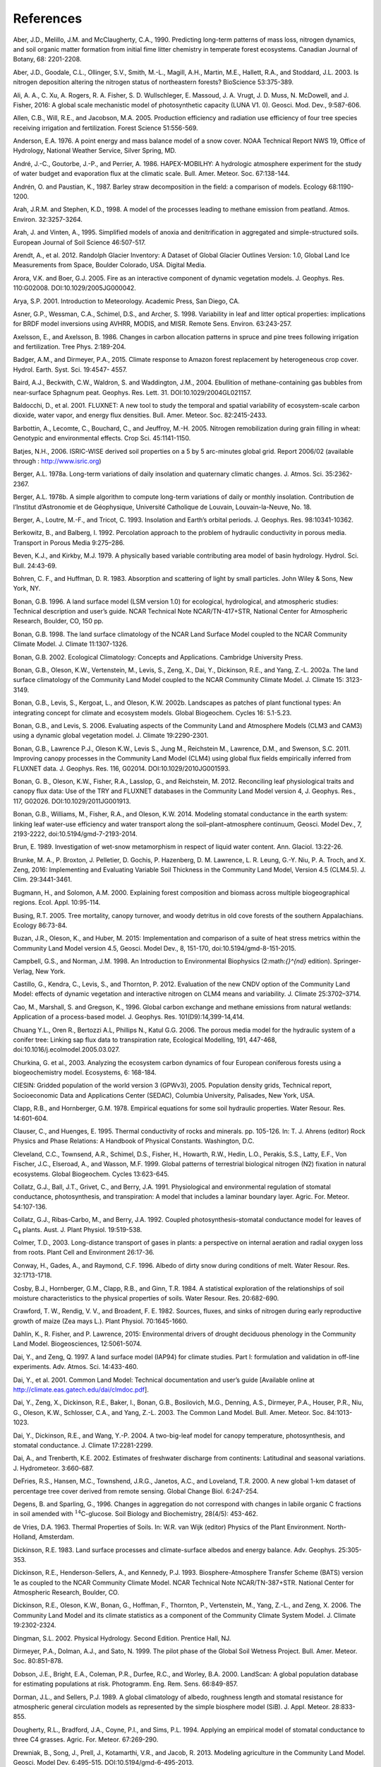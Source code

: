 .. _rst_References:

References
==============

.. _Aberetal1990:

Aber, J.D., Melillo, J.M. and McClaugherty, C.A., 1990. Predicting
long-term patterns of mass loss, nitrogen dynamics, and soil organic
matter formation from initial fime litter chemistry in temperate forest
ecosystems. Canadian Journal of Botany, 68: 2201-2208.

.. _Aberetal2003:

Aber, J.D., Goodale, C.L., Ollinger, S.V., Smith, M.-L., Magill, A.H.,
Martin, M.E., Hallett, R.A., and Stoddard, J.L. 2003. Is nitrogen
deposition altering the nitrogen status of northeastern forests?
BioScience 53:375-389.

.. _Alietal2016:

Ali, A. A., C. Xu, A. Rogers, R. A. Fisher, S. D. Wullschleger, E. Massoud, J. A. Vrugt, J. D. Muss, N. McDowell, and J. Fisher, 2016: A global scale mechanistic model of photosynthetic capacity (LUNA V1. 0). Geosci. Mod. Dev., 9:587-606.

.. _Allenetal2005:

Allen, C.B., Will, R.E., and Jacobson, M.A. 2005. Production efficiency
and radiation use efficiency of four tree species receiving irrigation
and fertilization. Forest Science 51:556-569.

.. _Anderson1976:

Anderson, E.A. 1976. A point energy and mass balance model of a snow
cover. NOAA Technical Report NWS 19, Office of Hydrology, National
Weather Service, Silver Spring, MD.

.. _Andréetal1986:

André, J.-C., Goutorbe, J.-P., and Perrier, A. 1986. HAPEX-MOBILHY: A
hydrologic atmosphere experiment for the study of water budget and
evaporation flux at the climatic scale. Bull. Amer. Meteor. Soc.
67:138-144.

.. _AndrénPaustian1987:

Andrén, O. and Paustian, K., 1987. Barley straw decomposition in the
field: a comparison of models. Ecology 68:1190-1200.

.. _ArahStephen1998:

Arah, J.R.M. and Stephen, K.D., 1998. A model of the processes leading
to methane emission from peatland. Atmos. Environ. 32:3257-3264.

.. _ArahVinten1995:

Arah, J. and Vinten, A., 1995. Simplified models of anoxia and
denitrification in aggregated and simple-structured soils. European
Journal of Soil Science 46:507-517.

.. _Arendtetal2012:

Arendt, A., et al. 2012. Randolph Glacier Inventory: A Dataset of Global
Glacier Outlines Version: 1.0, Global Land Ice Measurements from Space,
Boulder Colorado, USA. Digital Media.

.. _AroraBoer2005:

Arora, V.K. and Boer, G.J. 2005. Fire as an interactive component of
dynamic vegetation models. J. Geophys. Res. 110:G02008.
DOI:10.1029/2005JG000042.

.. _Arya2001:

Arya, S.P. 2001. Introduction to Meteorology. Academic Press, San Diego,
CA.

.. _Asneretal1998:

Asner, G.P., Wessman, C.A., Schimel, D.S., and Archer, S. 1998.
Variability in leaf and litter optical properties: implications for BRDF
model inversions using AVHRR, MODIS, and MISR. Remote Sens. Environ.
63:243-257.

.. _AxelssonAxelsson1986:

Axelsson, E., and Axelsson, B. 1986. Changes in carbon allocation
patterns in spruce and pine trees following irrigation and
fertilization. Tree Phys. 2:189-204.

.. _BadgerandDirmeyer2015:

Badger, A.M., and Dirmeyer, P.A., 2015. Climate response to Amazon forest
replacement by heterogeneous crop cover. Hydrol. Earth. Syst. Sci. 19:4547-
4557. 

.. _Bairdetal2004:

Baird, A.J., Beckwith, C.W., Waldron, S. and Waddington, J.M., 2004.
Ebullition of methane-containing gas bubbles from near-surface Sphagnum
peat. Geophys. Res. Lett. 31. DOI:10.1029/2004GL021157.

.. _Baldocchietal2001:

Baldocchi, D., et al. 2001. FLUXNET: A new tool to study the temporal
and spatial variability of ecosystem-scale carbon dioxide, water vapor,
and energy flux densities. Bull. Amer. Meteor. Soc. 82:2415-2433.

.. _Barbottinetal2005:

Barbottin, A., Lecomte, C., Bouchard, C., and Jeuffroy, M.-H. 2005.
Nitrogen remobilization during grain filling in wheat: Genotypic and
environmental effects. Crop Sci. 45:1141-1150.

.. _Batjes2006:

Batjes, N.H., 2006. ISRIC-WISE derived soil properties on a 5 by 5
arc-minutes global grid. Report 2006/02 (available through :
http://www.isric.org)

.. _Berger1978a:

Berger, A.L. 1978a. Long-term variations of daily insolation and
quaternary climatic changes. J. Atmos. Sci. 35:2362-2367.

.. _Berger1978b:

Berger, A.L. 1978b. A simple algorithm to compute long-term variations
of daily or monthly insolation. Contribution de l’Institut d’Astronomie
et de Géophysique, Université Catholique de Louvain, Louvain-la-Neuve,
No. 18.

.. _Bergeretal1993:

Berger, A., Loutre, M.-F., and Tricot, C. 1993. Insolation and Earth’s
orbital periods. J. Geophys. Res. 98:10341-10362.

.. _BerkowitzBalberg1992:

Berkowitz, B., and Balberg, I. 1992. Percolation approach to the problem
of hydraulic conductivity in porous media. Transport in Porous Media
9:275–286.

.. _BevenKirkby1979:

Beven, K.J., and Kirkby, M.J. 1979. A physically based variable
contributing area model of basin hydrology. Hydrol. Sci. Bull. 24:43-69.

.. _BohrenHuffman1983:

Bohren, C. F., and Huffman, D. R. 1983. Absorption and scattering of
light by small particles. John Wiley & Sons, New York, NY.

.. _Bonan1996:

Bonan, G.B. 1996. A land surface model (LSM version 1.0) for ecological,
hydrological, and atmospheric studies: Technical description and user’s
guide. NCAR Technical Note NCAR/TN-417+STR, National Center for
Atmospheric Research, Boulder, CO, 150 pp.

.. _Bonan1998:

Bonan, G.B. 1998. The land surface climatology of the NCAR Land Surface
Model coupled to the NCAR Community Climate Model. J. Climate
11:1307-1326.

.. _Bonan2002:

Bonan, G.B. 2002. Ecological Climatology: Concepts and Applications.
Cambridge University Press.

.. _Bonanetal2002a:

Bonan, G.B., Oleson, K.W., Vertenstein, M., Levis, S., Zeng, X., Dai,
Y., Dickinson, R.E., and Yang, Z.-L. 2002a. The land surface climatology
of the Community Land Model coupled to the NCAR Community Climate Model.
J. Climate 15: 3123-3149.

.. _Bonanetal2002b:

Bonan, G.B., Levis, S., Kergoat, L., and Oleson, K.W. 2002b. Landscapes
as patches of plant functional types: An integrating concept for climate
and ecosystem models. Global Biogeochem. Cycles 16: 5.1-5.23.

.. _BonanLevis2006:

Bonan, G.B., and Levis, S. 2006. Evaluating aspects of the Community
Land and Atmosphere Models (CLM3 and CAM3) using a dynamic global
vegetation model. J. Climate 19:2290-2301.

.. _Bonanetal2011:

Bonan, G.B., Lawrence P.J., Oleson K.W., Levis S., Jung M., Reichstein
M., Lawrence, D.M., and Swenson, S.C. 2011. Improving canopy processes
in the Community Land Model (CLM4) using global flux fields empirically
inferred from FLUXNET data. J. Geophys. Res. 116, G02014.
DOI:10.1029/2010JG001593.

.. _Bonanetal2012:

Bonan, G. B., Oleson, K.W., Fisher, R.A., Lasslop, G., and Reichstein,
M. 2012. Reconciling leaf physiological traits and canopy flux data: Use
of the TRY and FLUXNET databases in the Community Land Model version 4,
J. Geophys. Res., 117, G02026. DOI:10.1029/2011JG001913.

.. _Bonanetal2014:

Bonan, G.B., Williams, M., Fisher, R.A., and Oleson, K.W. 2014. Modeling 
stomatal conductance in the earth system: linking leaf water-use 
efficiency and water transport along the soil–plant–atmosphere continuum, 
Geosci. Model Dev., 7, 2193-2222, doi:10.5194/gmd-7-2193-2014.

.. _Brun1989:

Brun, E. 1989. Investigation of wet-snow metamorphism in respect of
liquid water content. Ann. Glaciol. 13:22-26.

.. _Brunkeetal2016:

Brunke, M. A., P. Broxton, J. Pelletier, D. Gochis, P. Hazenberg, D. M. Lawrence, L. R. Leung, G.-Y. Niu, P. A. Troch, and X. Zeng, 2016: Implementing and Evaluating Variable Soil Thickness in the Community Land Model, Version 4.5 (CLM4.5). J. Clim. 29:3441-3461.

.. _BugmannSolomon2000:

Bugmann, H., and Solomon, A.M. 2000. Explaining forest composition and
biomass across multiple biogeographical regions. Ecol. Appl. 10:95-114.

.. _Busing2005:

Busing, R.T. 2005. Tree mortality, canopy turnover, and woody detritus
in old cove forests of the southern Appalachians. Ecology 86:73-84.

.. _Buzanetal2015:

Buzan, J.R., Oleson, K., and Huber, M. 2015: Implementation and 
comparison of a suite of heat stress metrics within the Community Land 
Model version 4.5, Geosci. Model Dev., 8, 151-170, doi:10.5194/gmd-8-151-2015.

.. _CampbellNorman1998:

Campbell, G.S., and Norman, J.M. 1998. An Introduction to Environmental
Biophysics (2:math:`{}^{nd}` edition). Springer-Verlag, New York.

.. _Castilloetal2012:

Castillo, G., Kendra, C., Levis, S., and Thornton, P. 2012. Evaluation
of the new CNDV option of the Community Land Model: effects of dynamic
vegetation and interactive nitrogen on CLM4 means and variability. J.
Climate 25:3702–3714.

.. _Caoetal1996:

Cao, M., Marshall, S. and Gregson, K., 1996. Global carbon exchange and
methane emissions from natural wetlands: Application of a process-based
model. J. Geophys. Res. 101(D9):14,399-14,414.

.. _Chuangetal2006:

Chuang Y.L., Oren R., Bertozzi A.L, Phillips N., Katul G.G. 2006. The 
porous media model for the hydraulic system of a conifer tree: Linking 
sap flux data to transpiration rate, Ecological Modelling, 191, 447-468, 
doi:10.1016/j.ecolmodel.2005.03.027.

.. _Churkinaetal2003:

Churkina, G. et al., 2003. Analyzing the ecosystem carbon dynamics of
four European coniferous forests using a biogeochemistry model.
Ecosystems, 6: 168-184.

.. _CIESIN2005:

CIESIN: Gridded population of the world version 3 (GPWv3), 2005.
Population density grids, Technical report, Socioeconomic Data and
Applications Center (SEDAC), Columbia University, Palisades, New York,
USA.

.. _ClappHornberger1978:

Clapp, R.B., and Hornberger, G.M. 1978. Empirical equations for some
soil hydraulic properties. Water Resour. Res. 14:601-604.

.. _ClauserHuenges1995:

Clauser, C., and Huenges, E. 1995. Thermal conductivity of rocks and
minerals. pp. 105-126. In: T. J. Ahrens (editor) Rock Physics and Phase
Relations: A Handbook of Physical Constants. Washington, D.C.

.. _Clevelandetal1999:

Cleveland, C.C., Townsend, A.R., Schimel, D.S., Fisher, H., Howarth,
R.W., Hedin, L.O., Perakis, S.S., Latty, E.F., Von Fischer, J.C.,
Elseroad, A., and Wasson, M.F. 1999. Global patterns of terrestrial
biological nitrogen (N2) fixation in natural ecosystems. Global
Biogeochem. Cycles 13:623-645.

.. _Collatzetal1991:

Collatz, G.J., Ball, J.T., Grivet, C., and Berry, J.A. 1991.
Physiological and environmental regulation of stomatal conductance,
photosynthesis, and transpiration: A model that includes a laminar
boundary layer. Agric. For. Meteor. 54:107-136.

.. _Collatzetal1992:

Collatz, G.J., Ribas-Carbo, M., and Berry, J.A. 1992. Coupled
photosynthesis-stomatal conductance model for leaves of
C\ :math:`{}_{4}` plants. Aust. J. Plant Physiol. 19:519-538.

.. _Colmer2003:

Colmer, T.D., 2003. Long-distance transport of gases in plants: a
perspective on internal aeration and radial oxygen loss from roots.
Plant Cell and Environment 26:17-36.

.. _Conwayetal1996:

Conway, H., Gades, A., and Raymond, C.F. 1996. Albedo of dirty snow
during conditions of melt. Water Resour. Res. 32:1713-1718.

.. _Cosbyetal1984:

Cosby, B.J., Hornberger, G.M., Clapp, R.B., and Ginn, T.R. 1984. A
statistical exploration of the relationships of soil moisture
characteristics to the physical properties of soils. Water Resour. Res.
20:682-690.

.. _Crawfordetal1982:

Crawford, T. W., Rendig, V. V., and Broadent, F. E. 1982. Sources,
fluxes, and sinks of nitrogen during early reproductive growth of maize
(Zea mays L.). Plant Physiol. 70:1645-1660.

.. _Dahlinetal2015:

Dahlin, K., R. Fisher, and P. Lawrence, 2015: Environmental drivers of drought deciduous phenology in the Community Land Model. Biogeosciences, 12:5061-5074.

.. _DaiZeng1997:

Dai, Y., and Zeng, Q. 1997. A land surface model (IAP94) for climate
studies. Part I: formulation and validation in off-line experiments.
Adv. Atmos. Sci. 14:433-460.

.. _Daietal2001:

Dai, Y., et al. 2001. Common Land Model: Technical documentation and
user’s guide [Available online at
http://climate.eas.gatech.edu/dai/clmdoc.pdf].

.. _Daietal2003:

Dai, Y., Zeng, X., Dickinson, R.E., Baker, I., Bonan, G.B., Bosilovich,
M.G., Denning, A.S., Dirmeyer, P.A., Houser, P.R., Niu, G., Oleson,
K.W., Schlosser, C.A., and Yang, Z.-L. 2003. The Common Land Model.
Bull. Amer. Meteor. Soc. 84:1013-1023.

.. _Daietal2004:

Dai, Y., Dickinson, R.E., and Wang, Y.-P. 2004. A two-big-leaf model for
canopy temperature, photosynthesis, and stomatal conductance. J. Climate
17:2281-2299.

.. _DaiTrenberth2002:

Dai, A., and Trenberth, K.E. 2002. Estimates of freshwater discharge
from continents: Latitudinal and seasonal variations. J. Hydrometeor.
3:660-687.

.. _DeFriesetal2000:

DeFries, R.S., Hansen, M.C., Townshend, J.R.G., Janetos, A.C., and
Loveland, T.R. 2000. A new global 1-km dataset of percentage tree cover
derived from remote sensing. Global Change Biol. 6:247-254.

.. _DegensSparling1996:

Degens, B. and Sparling, G., 1996. Changes in aggregation do not
correspond with changes in labile organic C fractions in soil amended
with :math:`{}^{14}`\ C-glucose. Soil Biology and Biochemistry, 28(4/5):
453-462.

.. _deVries1963:

de Vries, D.A. 1963. Thermal Properties of Soils. In: W.R. van Wijk
(editor) Physics of the Plant Environment. North-Holland, Amsterdam.

.. _Dickinson1983:

Dickinson, R.E. 1983. Land surface processes and climate-surface albedos
and energy balance. Adv. Geophys. 25:305-353.

.. _Dickinsonetal1993:

Dickinson, R.E., Henderson-Sellers, A., and Kennedy, P.J. 1993.
Biosphere-Atmosphere Transfer Scheme (BATS) version 1e as coupled to the
NCAR Community Climate Model. NCAR Technical Note NCAR/TN-387+STR.
National Center for Atmospheric Research, Boulder, CO.

.. _Dickinsonetal2006:

Dickinson, R.E., Oleson, K.W., Bonan, G., Hoffman, F., Thornton, P.,
Vertenstein, M., Yang, Z.-L., and Zeng, X. 2006. The Community Land
Model and its climate statistics as a component of the Community Climate
System Model. J. Climate 19:2302-2324.

.. _Dingman2002:

Dingman, S.L. 2002. Physical Hydrology. Second Edition. Prentice Hall,
NJ.

.. _Dirmeyeretal1999:

Dirmeyer, P.A., Dolman, A.J., and Sato, N. 1999. The pilot phase of the
Global Soil Wetness Project. Bull. Amer. Meteor. Soc. 80:851-878.

.. _Dobsonetal2000:

Dobson, J.E., Bright, E.A., Coleman, P.R., Durfee, R.C., and Worley,
B.A. 2000. LandScan: A global population database for estimating
populations at risk. Photogramm. Eng. Rem. Sens. 66:849-857.

.. _DormanSellers1989:

Dorman, J.L., and Sellers, P.J. 1989. A global climatology of albedo,
roughness length and stomatal resistance for atmospheric general
circulation models as represented by the simple biosphere model (SiB).
J. Appl. Meteor. 28:833-855.

.. _Doughertyetal1994:

Dougherty, R.L., Bradford, J.A., Coyne, P.I., and Sims, P.L. 1994.
Applying an empirical model of stomatal conductance to three C4 grasses.
Agric. For. Meteor. 67:269-290.

.. _Drewniaketal2013:

Drewniak, B., Song, J., Prell, J., Kotamarthi, V.R., and Jacob, R. 2013.
Modeling agriculture in the Community Land Model. Geosci. Model Dev.
6:495-515. DOI:10.5194/gmd-6-495-2013.

.. _Dunfieldetal1993:

Dunfield, P., Knowles, R., Dumont, R. and Moore, T.R., 1993. Methane
Production and Consumption in Temperate and Sub-Arctic Peat Soils -
Response to Temperature and Ph. Soil Biology & Biochemistry 25:321-326.

.. _EntekhabiEagleson1989:

Entekhabi, D., and Eagleson, P.S. 1989. Land surface hydrology
parameterization for atmospheric general circulation models including
subgrid scale spatial variability. J. Climate 2:816-831.

.. _FangStefan1996:

Fang, X. and Stefan, H.G., 1996. Long-term lake water temperature and
ice cover simulations/measurements. Cold Regions Science and Technology
24:289-304.

.. _Farouki1981:

Farouki, O.T. 1981. The thermal properties of soils in cold regions.
Cold Regions Sci. and Tech. 5:67-75.

.. _Farquharetal1980:

Farquhar, G.D., von Caemmerer, S., and Berry, J.A. 1980. A biochemical
model of photosynthetic CO\ :sub:`2` assimilation in leaves of
C\ :math:`{}_{3}` species. Planta 149:78-90.

.. _FarquharvonCaemmerer1982:

Farquhar, G.D., and von Caemmerer, S. 1982. Modeling of photosynthetic
response to environmental conditions. pp. 549-587. In: O.L. Lange, P.S.
Nobel, C.B. Osmond, and H. Zeigler (editors) Encyclopedia of Plant
Physiology. Vol. 12B. Physiological Plant Ecology. II. Water Relations
and Carbon Assimilation. Springer-Verlag, New York.

.. _Ferrari1999:

Ferrari, J.B., 1999. Fine-scale patterns of leaf litterfall and nitrogen
cycling in an old-growth forest. Canadian Journal of Forest Research,
29: 291-302.

.. _FirestoneDavidson1989:

Firestone, M.K. and Davidson, E.A. 1989. Exchange of Trace Gases between
Terrestrial Ecosystems and the Atmosphere. In: M.O. Andreae and D.S.
Schimel (Editors). John Wiley and Sons, pp. 7-21.

.. _Fisheretal2015:

Fisher, R. A., S. Muszala, M. Verteinstein, P. Lawrence, C. Xu, N. G. McDowell, R. G. Knox, C. Koven, J. Holm, B. M. Rogers, A. Spessa, D. Lawrence, and G. Bonan, 2015: Taking off the training wheels: the properties of a dynamic vegetation model without climate envelopes, CLM4.5(ED). Geosci. Model Dev., 8: 3593-3619, doi:10.5194/gmd-8-3593-2015.

.. _FlannerZender2005:

Flanner, M.G., and Zender. C.S. 2005. Snowpack radiative heating:
Influence on Tibetan Plateau climate. Geophys. Res. Lett. 32:L06501.
DOI:10.1029/2004GL022076.

.. _FlannerZender2006:

Flanner, M.G., and Zender, C.S. 2006. Linking snowpack microphysics and
albedo evolution. J. Geophys. Res. 111:D12208. DOI:10.1029/2005JD006834.

.. _Flanneretal2007:

Flanner, M.G., Zender, C.S., Randerson, J.T., and Rasch, P.J. 2007.
Present day climate forcing and response from black carbon in snow. J.
Geophys. Res. 112:D11202. DOI:10.1029/2006JD008003.

.. _Flatauetal1992:

Flatau, P.J., Walko, R.L., and Cotton, W.R. 1992. Polynomial fits to
saturation vapor pressure. J. Appl. Meteor. 31:1507-1513.

.. _Friedl,etal2002:

Friedl, M.A., McIver, D.K., Hodges, J.C.F., Zhang, X.Y., Muchoney, D.,
Strahler, A.H., Woodcock, C.E., Gopal, S., Schneider, A., Cooper, A.,
Baccini, A., Gao, F., and Schaaf, C. 2002. Global land cover mapping
from MODIS: algorithms and early results. Remote Sens. Environ.
83:287-302.

.. _Frolkingetal2001:

Frolking, S., et al. 2001. Modeling Northern Peatland Decomposition and
Peat Accumulation. Ecosystems. 4:479-498.

.. _Gallaisetal2006:

Gallais, A., Coque, M. Quillere, I., Prioul, J., and Hirel, B. 2006.
Modeling postsilking nitrogen fluxes in maize (Zea mays) using
15N-labeling field experiments. New Phytologist 172:696-707.

.. _Gallaisetal2007:

Gallais, A., Coque, M., Gouis, J. L., Prioul, J. L., Hirel, B., and
Quillere, I. 2007. Estimating the proportion of nitrogen remobilization
and of postsilking nitrogen uptake allocated to maize kernels by
Nitrogen-15 labeling. Crop Sci. 47:685-693.

.. _Gallowayetal2004:

Galloway, J.N., et al. 2004. Nitrogen cycles: past, present, and future.
Biogeochem. 70:153-226.

.. _Garciaetal1988:

Garcia, R.L., Kanemasu, E.T., Blad, B.L., Bauer, A., Hatfield, J.L.,
Major, D.A., Reginato, R.J., and Hubbard, K.G. 1988. Interception and
use efficiency of light in winter wheat under different nitrogen
regimes. Agric. For. Meteor. 44:175-186.

.. _Gardner1960:

Gardner, W. R. 1960. Dynamic aspects of water availability to plants, 
Soil Sci., 89, 63–73.

.. _Gashetal1996:

Gash, J.H.C., Nobre, C.A., Roberts, J.M., and Victoria, R.L. 1996. An
overview of ABRACOS. pp. 1-14. In: J.H.C. Gash, C.A. Nobre, J.M.
Roberts, and R.L. Victoria (editors) Amazonian Deforestation and
Climate. John Wiley and Sons, Chichester, England.

.. _Getiranaetal2012:

Getirana, A. C. V., A. Boone, D. Yamazaki, B. Decharme, F. Papa, and
N. Mognard. 2012. The hydrological modeling and analysis platform
(HyMAP): Evaluation in the Amazon basin, J. Hydrometeorol., 13, 1641-1665.

.. _Ghimireetal2016:

Ghimire, B., W. J. Riley, C. D. Koven, M. Mu, and J. T. Randerson, 2016: Representing leaf and root physiological traits in CLM improves global carbon and nitrogen cycling predictions. J. Adv. Mod. Earth Sys. 8: 598-613.

.. _Gholzetal1985:

Gholz, H.L., Perry, C.S., Cropper, W.P., Jr. and Hendry, L.C., 1985.
Litterfall, decomposition, and nitrogen and phosphorous dynamics in a
chronosequence of slash pine (*Pinus elliottii*) plantations. Forest
Science, 31: 463-478.

.. _Giglioetal2006:

Giglio, L., Csiszar, I., and Justice, C.O. 2006. Global distribution and
seasonality of active fires as observed with the Terra and Aqua Moderate
Resolution Imaging Spectroradiometer (MODIS) sensors. J. Geophys. Res.
111:G02016. DOI:10.1029/2005JG000142.

.. _GlobalSoilDataTask2000:

Global Soil Data Task 2000. Global soil data products CD-ROM (IGBP-DIS).
International Geosphere-Biosphere Programme-Data and Information
Available Services [Available online at http://www.daac.ornl.gov].

.. _Gomesetal2003:

Gomes, E.P.C., Mantovani, W., and Kageyama, P.Y. 2003. Mortality and
recruitment of trees in a secondary montane rain forest in southeastern
Brazil. Brazilian Journal of Biology 63:47-60.

.. _Goszetal1973:

Gosz, J.R., Likens, G.E., and Bormann, F.H. 1973. Nutrient release from
decomposing leaf and branch litter in the Hubbard Brook Forest, New
Hampshire. Ecological Monographs 43:173-191.

.. _GotangcoCastilloetal2012:

Gotangco Castillo C., Levis S., and Thornton P. 2012. Evaluation of the
new CNDV option of the Community Land Model: Effects of dynamic
vegetation and interactive nitrogen on CLM4 means and variability. J.
Climate 25:3702-3714. DOI:10.1175/JCLID-11-00372.1.

.. _Grahametal1999:

Graham, S.T., Famiglietti, J.S., and Maidment, D.R. 1999. Five-minute,
1/2º, and 1º data sets of continental watersheds and river networks for
use in regional and global hydrologic and climate system modeling
studies. Water Resour. Res. 35:583-587.

.. _GrenfellWarren1999:

Grenfell, T.C., and Warren, S.G. 1999. Representation of a nonspherical
ice particle by a collection of independent spheres for scattering and
absorption of radiation. J. Geophys. Res. 104(D24):37697-37709.

.. _delGrossoetal2000:

del Grosso, S.J., et al. 2000. General model for N2O and N2 gas
emissions from soils due to dentrification. Global Biogeochem. Cycles
14:1045-1060.

.. _Guentheretal1995:

Guenther, A., Hewitt, C.N., Erickson, D., Fall, R., Geron, C., Graedel,
T., Harley, P., Klinger, L., Lerdau, M., McKay, W.A., Pierce, T.,
Scholes, B., Steinbrecher, R., Tallamraju, R., Taylor, J., and
Zimmerman, P. 1995. A global model of natural volatile organic compound
emissions. J. Geophys. Res. 100:8873-8892.

.. _Guentheretal2006:

Guenther, A., Karl, T., Harley, P., Wiedinmyer, C., Palmer. P.I., and
Geron, C. 2006. Estimates of global terrestrial isoprene emissions using
MEGAN (Model of Emissions of Gases and Aerosols from Nature). Atmos.
Chem. Phys. 6:3181–3210.

.. _Guentheretal2012:

Guenther, A. B., Jiang, X., Heald, C. L., Sakulyanontvittaya, T., Duhl,
T., Emmons, L. K., & Wang, X., 2012. The Model of Emissions of Gases and
Aerosols from Nature version 2.1 (MEGAN2.1): an extended and updated
framework for modeling biogenic emissions, Geosci. Model Dev., 5,
1471–1492. DOI:10.5194.

.. _Hacketal2006:

Hack, J.J., Caron, J.M., Yeager, S.G., Oleson, K.W., Holland, M.M.,
Truesdale, J.E., and Rasch, P.J. 2006. Simulation of the global
hydrological cycle in the CCSM Community Atmosphere Model version 3
(CAM3): mean features. J. Climate 19:2199-2221.

.. _Hansenetal2003:

Hansen, M., DeFries, R.S., Townshend, J.R.G., Carroll, M., Dimiceli, C.,
and Sohlberg, R.A. 2003. Global percent tree cover at a spatial
resolution of 500 meters: first results of the MODIS vegetation
continuous fields algorithm. Earth Interactions 7:1-15.

.. _Hastingsetal1999:

Hastings, D.A., Dunbar, P.K., Elphingstone, G.M., Bootz, M., Murakami,
H., Maruyama, H., Masaharu, H., Holland, P., Payne, J., Bryant, N.A.,
Logan, T.L., Muller, J.-P., Schreier, G., and MacDonald, J.S., eds.,
1999. The Global Land One-kilometer Base Elevation (GLOBE) Digital
Elevation Model, Version 1.0. National Oceanic and Atmospheric
Administration, National Geophysical Data Center, 325 Broadway, Boulder,
Colorado 80305-3328, U.S.A.

.. _Healdetal2008:

Heald, C.L., Henze, D.K., Horowitz, L.W., Feddema, J., Lamarque, J.-F.,
Guenther, A., Hess, P.G., Vitt, F., Seinfeld, J.H., Goldstein, A.H., and
Fung, I. 2008. Predicted change in global secondary organic aerosol
concentrations in response to future climate, emissions, and land use
change. J. Geophys. Res. 113:D05211. DOI:10.1029/2007JD009092.

.. _Healdetal2009:

Heald, C.L., Wilkinson, M.J., Monson, R.K., Alo, C.A., Wang, G.L., and
Guenther, A. 2009. Response of isoprene emission to ambient
CO\ :sub:`2` changes and implications for global budgets. Global
Change Biol. 15:1127-1140. DOI:10.1111/j.1365-2486.2008.01802.x

.. _Henderson-Sellers1985:

Henderson-Sellers, B. 1985. New formulation of eddy diffusion
thermocline models. Appl. Math. Modelling 9:441-446.

.. _Henderson-Sellers1986:

Henderson-Sellers, B. 1986. Calculating the surface energy balance for
lake and reservoir modeling: A review. Rev. Geophys. 24:625-649.

.. _Henderson-Sellersetal1993:

Henderson-Sellers, A., Yang, Z.-L., and Dickinson, R.E. 1993. The
project for intercomparison of land-surface parameterization schemes.
Bull. Amer. Meteor. Soc. 74: 1335-1349.

.. _HostetlerBartlein1990:

Hostetler, S.W., and Bartlein, P.J. 1990. Simulation of lake evaporation
with application to modeling lake level variations of Harney-Malheur
Lake, Oregon. Water Resour. Res. 26:2603-2612.

.. _Hostetleretal1993:

Hostetler, S.W., Bates, G.T., and Giorgi, F. 1993. Interactive coupling
of a lake thermal model with a regional climate model. J. Geophys. Res.
98:5045-5057.

.. _Hostetleretal1994:

Hostetler, S.W., Giorgi, F., Bates, G.T., and Bartlein, P.J. 1994.
Lake-atmosphere feedbacks associated with paleolakes Bonneville and
Lahontan. Science 263:665-668.

.. _Houetal2012:

Hou, Z., Huang, M., Leung, L.R., Lin, G., and Ricciuto, D.M. 2012.
Sensitivity of surface flux simulations to hydrologic parameters based
on an uncertainty quantification framework applied to the Community Land
Model. J. Geophys. Res. 117:D15108.

.. _HuangLiang2006:

Huang, M., and Liang, X. 2006. On the assessment of the impact of
reducing parameters and identification of parameter uncertainties for a
hydrologic model with applications to ungauged basins. J. Hydrol.
320:37-61.

.. _Hugeliusetal2012:

Hugelius, G., C. Tarnocai, G. Broll, J.G. Canadell, P. Kuhry, adn D.K.
Swanson, 2012. The Northern Circumpolar Soil Carbon Database: spatially
distributed datasets of soil coverage and soil carbon storage in the
northern permafrost regions. Earth Syst. Sci. Data Discuss., 5, 707-733
(available online at (http://dev1.geo.su.se/bbcc/dev/ncscd/).

.. _Huntetal1988:

Hunt, H.W., Ingham, E.R., Coleman, D.C., Elliott, E.T., and Reid, C.P.P.
1988. Nitrogen limitation of production and decomposition in prairie,
mountain meadow, and pine forest. Ecology 69:1009-1016.

.. _HuntRunning1992:

Hunt, E.R., Jr. and Running, S.W., 1992. Simulated dry matter yields for
aspen and spruce stands in the north american boreal forest. Canadian
Journal of Remote Sensing, 18: 126-133.

.. _Huntetal1996:

Hunt, E.R., Jr. et al., 1996. Global net carbon exchange and
intra-annual atmospheric CO\ :sub:`2` concentrations predicted by
an ecosystem process model and three-dimensional atmospheric transport
model. Global Biogeochemical Cycles, 10: 431-456.

.. _Hurttetal2006:

Hurtt, G.C., Frolking, S., Fearon, M.G., Moore, B., Shevliakova, E.,
Malyshev, S., Pacala, S.W., and Houghton, R.A. 2006. The underpinnings
of land-use history: three centuries of global gridded land-use
transitions, wood-harvest activity, and resulting secondary lands.
Global Change Biol. 12:1208-1229.

.. _Hurttetal2011:

Hurtt, G.C., et al. 2011. Harmonization of land-use scenarios for the
period 1500-2100: 600 years of global gridded annual land-use
transitions, wood harvest, and resulting secondary lands. Climatic
Change 109:117-161. DOI:10.1007/s10584-011-0153-2.

.. _Idso1981:

Idso, S.B. 1981. A set of equations for full spectrum and 8- to
14-\ :math:`\mu` \ m and 10.5- to 12.5-\ :math:`\mu` \ m thermal
radiation from cloudless skies. Water Resour. Res. 17:295-304.

.. _IiyamaHasegawa2005:

Iiyama, I. and Hasegawa, S., 2005. Gas diffusion coefficient of
undisturbed peat soils. Soil Science and Plant Nutrition 51:431-435.

.. _Jacksonetal1996:

Jacksonetal1996:
E., and Schulze, E. D. 1996. A global analysis of root distributions for
terrestrial biomes Oecologia 108:389–411. DOI:10.1007/BF00333714.

.. _Jacksonetal2010:

Jackson, T.L., Feddema, J.J., Oleson, K.W., Bonan, G.B., and Bauer, J.T.
2010. Parameterization of urban characteristics for global climate
modeling. Annals of the Association of American Geographers.
100:848-865.

.. _JenkinsonColeman2008:

Jenkinson, D. and Coleman, K. 2008. The turnover of organic carbon in
subsoils. Part 2. Modelling carbon turnover. European Journal of Soil
Science 59:400-413.

.. _Jordan1991:

Jordan, R. 1991. A One-dimensional Temperature Model for a Snow Cover:
Technical Documentation for SNTHERM.89. U.S. Army Cold Regions Research
and Engineering Laboratory, Special Report 91-16.

.. _KattgeKnorr2007:

Kattge, J., and Knorr, W. 2007. Temperature acclimation in a biochemical
model of photosynthesis: a reanalysis of data from 36 species. Plant
Cell Environ. 30:1176-1190. DOI:10.1111/j.1365-3040.2007.01690.x.

.. _Kattgeetal2009:

Kattge, J., Knorr, W., Raddatz, T., and Wirth C. 2009: Quantifying
photosynthetic capacity and its relationship to leaf nitrogen content
for global–scale terrestrial biosphere models. Global Change Biol.
15:976–991.

.. _Kavetskietal2002:

Kavetski, D., Binning, P. and Sloan, S.W., 2002. Noniterative time 
stepping schemes with  adaptive truncation error control for the 
solution of Richards equation. Water Resources  Research, 38(10).

.. _Kelleretal2004:

Keller, M., Palace, M., Asner, G.P., Pereira, R., Jr. and Silva, J.N.M.,
2004. Coarse woody debris in undisturbed and logged forests in the
eastern Brazilian Amazon. Global Change Biology, 10: 784-795.

.. _Kellneretal2006:

Kellner, E., Baird, A.J., Oosterwoud, M., Harrison, K. and Waddington,
J.M., 2006. Effect of temperature and atmospheric pressure on methane
(CH4) ebullition from near-surface peats. Geophys. Res. Lett. 33.
DOI:10.1029/2006GL027509.

.. _Kimballetal1997:

Kimball, J.S., Thornton, P.E., White, M.A. and Running, S.W. 1997.
Simulating forest productivity and surface-atmosphere exchange in the
BOREAS study region. Tree Physiology 17:589-599.

.. _Kohyamaetal2001:

Kohyama, T., Suzuki, E., Partomihardjo, T., and Yamada, T. 2001. Dynamic
steady state of patch-mosaic tree size structure of a mixed diptocarp
forest regulated by local crowding. Ecological Research 16:85-98.

.. _Kourzeneva2009:

Kourzeneva, E., 2009. Global dataset for the parameterization of lakes
in Numerical Weather Prediction and Climate modeling. ALADIN Newsletter,
No 37, July-December, 2009, F. Bouttier and C. Fischer, Eds.,
Meteo-France, Toulouse, France, 46-53.

.. _Kourzeneva2010: 

Kourzeneva, E., 2010: External data for lake parameterization in
Numerical Weather Prediction and climate modeling. Boreal Environment
Research, 15, 165-177.

.. _Kourzenevaetal2012:

Kourzeneva, E., Asensio, H., Martin, E. and Faroux, S., 2012. Global
gridded dataset of lake coverage and lake depth for use in numerical
weather prediction and climate modelling. Tellus A 64.

.. _Kovenetal2009:

Koven, C., et al. 2009. On the formation of high-latitude soil carbon
stocks: The effects of cryoturbation and insulation by organic matter in
a land surface model. Geophys. Res. Lett. 36: L21501.

.. _Kovenetal2011:

Koven, C.D., et al. 2011. Permafrost carbon-climate feedbacks accelerate
global warming. Proceedings of the National Academy of Sciences
108:14769-14774.

.. _Kovenetal2013:

Koven, C.D. et al. 2013. The effect of vertically-resolved soil
biogeochemistry and alternate soil C and N models on C dynamics of CLM4.
Biogeosciences Discussions 10:7201-7256.

.. _Kuchariketal2000:

Kucharik, C.J., Foley, J.A., Delire, C., Fisher, V.A., Coe, M.T.,
Lenters, J.D., Young-Molling, C., and Ramankutty, N. 2000. Testing the
performance of a dynamic global ecosystem model: water balance, carbon
balance, and vegetation structure. Global Biogeochem. Cycles 14:
795–825.

.. _KucharikBrye2003:

Kucharik, C.J., and Brye, K.R. 2003. Integrated BIosphere Simulator
(IBIS) yield and nitrate loss predictions for Wisconsin maize receiving
varied amounts of nitrogen fertilizer. Journal of Environmental Quality
32: 247–268.

.. _Laddetal2992:

Ladd, J.N., Jocteur-Monrozier, L. and Amato, M., 1992. Carbon turnover
and nitrogen transformations in an alfisol and vertisol amended with
[U-:math:`{}^{14}`\ C] glucose and [:math:`{}^{15}`\ N] ammonium
sulfate. Soil Biology and Biochemistry, 24: 359-371.

.. _Lamarqueetal2010:

Lamarque, J.-F., et al. 2010. Historical (1850-2000) gridded
anthropogenic and biomass burning emissions of reactive gases and
aerosols: methodology and application. Atmos. Chem. Phys. Discuss.
10:4963-5019. DOI:10.5194/acpd-10-4963-2010.

.. _Larcher1995:

Larcher, W. 1995. Physiological Plant Ecology, Springer-Verlag, Berlin
Heidelberg.

.. _LavigneRyan1997:

Lavigne, M.B., and Ryan, M.G. 1997. Growth and maintenance respiration
rates of aspen, black spruce, and jack pine stems at northern and
southern BOREAS sites. Tree Phys. 17:543-551.

.. _Lawetal2003:

Law, B.E., Sun, O.J., Campbell, J., Van Tuyl, S. and Thornton, P.E.
2003. Changes in carbon storage and fluxes in a chronosequence of
ponderosa pine. Global Change Biology, 9: 510-514.

.. _Lawrenceetal2007:

Lawrence, D.M., Thornton, P.E., Oleson, K.W., and Bonan, G.B. 2007. The
partitioning of evapotranspiration into transpiration, soil evaporation,
and canopy evaporation in a GCM: Impacts on land-atmosphere interaction.
J. Hydrometeor. 8:862-880.

.. _LawrenceSlater2008:

Lawrence, D.M., and Slater, A.G. 2008. Incorporating organic soil into a
global climate model. Clim. Dyn. 30. DOI:10.1007/s00382-007-0278-1.

.. _Lawrenceetal2008:

Lawrence, D.M., Slater, A.G., Romanovsky, V.E., and Nicolsky, D.J. 2008.
The sensitivity of a model projection of near-surface permafrost
degradation to soil column depth and inclusion of soil organic matter.
J. Geophys. Res. 113:F02011. DOI:10.1029/2007JF000883.

.. _Lawrenceetal2011:

Lawrence, D.M., K.W. Oleson, M.G. Flanner, P.E. Thornton, S.C. Swenson,
P.J. Lawrence, X. Zeng, Z.-L. Yang, S. Levis, K. Sakaguchi, G.B. Bonan,
and A.G. Slater, 2011. Parameterization improvements and functional and
structural advances in version 4 of the Community Land Model. J. Adv.
Model. Earth Sys. 3. DOI:10.1029/2011MS000045.

.. _Lawrenceetal2016:

Lawrence, D.M., Hurtt, G.C., Arneth, A., Brovkin, V., Calvin, K.V., 
Jones, A.D., Jones, C.D., Lawrence, P.J., de Noblet-Ducoudré, N., Pongratz,
J., Seneviratne, S.I., and Shevliakova, E. 2016. The Land Use Model 
Intercomparison Project (LUMIP) contribution to CMIP6: rationale
and experimental design. Geosci. Model Dev. 9:2973-2998.
DOI:10.5194/gmd-9-2973-2016. 

.. _LawrenceChase2007:

Lawrence, P.J., and Chase, T.N. 2007. Representing a MODIS consistent
land surface in the Community Land Model (CLM 3.0). J. Geophys. Res.
112:G01023. DOI:10.1029/2006JG000168.

.. _LawrenceChase2010:

Lawrence, P.J., and Chase, T.N. 2010. Investigating the climate impacts
of global land cover change in the Community Climate System Model. Int.
J. Climatol. 30:2066-2087. DOI:10.1002/joc.2061.

.. _Lawrenceetal2012:

Lawrence, P.J., et al. 2012. Simulating the biogeochemical and
biogeophysical impacts of transient land cover change and wood harvest
in the Community Climate System Model (CCSM4) from 1850 to 2100. J.
Climate 25:3071-3095. DOI:10.1175/JCLI-D-11-00256.1.

.. _LehnerDoll2004:

Lehner, B. and Döll, P., 2004. Development and validation of a global
database of lakes, reservoirs and wetlands, J. Hydrol., 296, 1–22.

.. _Lehneretal2008:

Lehner, B., Verdin, K. and Jarvis, A., 2008. New global hydrograhy
derived from spaceborne elevation data. Eos Trans., AGU, 89, 93 – 94.

.. _LePageetal2010:

Le Page, Y., van der Werf, G.R., Morton, D.C., and Pereira, J.M.C. 2010.
Modeling fire-driven deforestation potential in Amazonia under current
and projected climate conditions. J. Geophys. Res. 115:G03012.
DOI:10.1029/2009JG001190.

.. _Lerman1979:

Lerman, A., 1979. Geochemical processes: Water and sediment
environments. John Wiley and Sons, New York, N.Y.

.. _Lettsetal2000:

Letts, M.G., Roulet, N.T., Comer, N.T., Skarupa, M.R., and Verseghy,
D.L. 2000. Parametrization of peatland hydraulic properties for the
Canadian Land Surface Scheme. Atmos.-Ocean 38:141-160.

.. _LevinKromer2004:

Levin, I. and Kromer, B. 2004. The tropospheric 14CO2 level in
mid-latitudes of the Northern Hemisphere (1959-2003) Radiocarbon 46:1.

.. _Levisetal2003:

Levis, S., Wiedinmyer, C., Bonan, G.B., and Guenther, A. 2003.
Simulating biogenic volatile organic compound emissions in the Community
Climate System Model. J. Geophys. Res. 108:4659.
DOI:10.1029/2002JD003203.

.. _Levisetal2004:

Levis, S., Bonan, G.B., Vertenstein, M., and Oleson, K.W. 2004. The
community land model’s dynamic global vegetation model (CLM-DGVM):
technical description and user’s guide. NCAR Technical Note
NCAR/TN-459+STR. National Center for Atmospheric Research, Boulder,
Colorado. 50 pp.

.. _Levisetal2009:

Levis, S., Thornton, P., Bonan, G., and Kucharik, C. 2009. Modeling land
use and land management with the Community Land Model. iLeaps
newsletter, No. 7.

.. _Levisetal2012:

Levis, S., Bonan, G., Kluzek, E., Thornton, P., Jones, A., Sacks, W.,
and Kucharik, C 2012. Interactive crop management in the Community Earth
System Model (CESM1): Seasonal influences on land-atmosphere fluxes. J.
Climate 25: 4839-4859. DOI:10.1175/JCLI-D-11-00446.1.

.. _Levisetal2016:

Levis, S., Badger, A., Drewniak, B., Nevison, C., Ren, X. 2016. CLMcrop
yields and water requirements: avoided impacts by choosing RCP 4.5 over 8.5.
Climatic Change. DOI:10.1007/s10584-016-1654-9. 

.. _Lietal2000:

Li, C., Aber, J., Stange, F., Butterbach-Bahl, K. and Papen, H. 2000. A
process-oriented model of N2O and NO emissions from forest soils: 1.
Model development. J. Geophys. Res. 105(D4):4369-4384.

.. _Lietal2012a:

Li, F., Zeng, X.-D., and Levis, S. 2012a. A process-based fire
parameterization of intermediate complexity in a Dynamic Global
Vegetation Model. Biogeosciences 9:2761-2780.

.. _Lietal2012b:

Li, F., Zeng, X. D., and Levis, S. 2012b. Corrigendum to “A
process-based fire parameterization of intermediate complexity in a
Dynamic Global Vegetation Model” published in Biogeosciences, 9,
2761–2780, 2012”. Biogeosciences 9: 4771-4772.

.. _Lietal2013a:

Li, F., Levis, S., and Ward, D. S. 2013a. Quantifying the role of fire
in the Earth system – Part 1: Improved global fire modeling in the
Community Earth System Model (CESM1). Biogeosciences 10:2293-2314.

.. _LiLawrence2017:

Li, F., and Lawrence, D. 2017. Role of fire in the global land water 
budget during the 20th century through changing ecosystems. 
J. Clim. 30: 1894-1908.

.. _Lietal2013b:

Li, H.-Y., Huang, M., Tesfa, T., Ke, Y., Sun, Y., Liu, Y., and Leung, L.
R. 2013b. A subbasin-based framework to represent land surface processes
in an Earth System Model, Geosci. Model Dev. Discuss. 6:2699-2730.
DOI:10.5194/gmdd-6-2699-2013.

.. _Lietal2011:

Li, H., Huang, M., Wigmosta, M.S., Ke, Y., Coleman, A.M., Leung, L.R.,
Wang, A., and Ricciuto, D.M. 2011. Evaluating runoff simulations from
the Community Land Model 4.0 using observations from flux towers and a
mountainous watershed. J. Geophys. Res. 116:D24120.
DOI:10.1029/2011JD016276.

.. _Lietal2015a:

Li, H., L. Leung, A. Getirana, M. Huang, H. Wu, Y. Xu, J. Guo and 
N. Voisin. 2015a. Evaluating global streamflow simulations by a 
physically-based routing model coupled with the Community Land Model, 
J. of Hydromet., 16(2):948-971, doi: 10.1175/JHM-D-14-0079.1

.. _Lietal2015b:

Li, H., L. Leung, T. Tesfa, N. Voisin, M. Hejazi, L. Liu, Y. Liu,
J. Rice, H. Wu, and X. Yang. 2015. Modeling stream temperature in the
Anthropocene: An earth system modeling approach, J. Adv. Model.
Earth Syst., 7, doi:10.1002/2015MS000471.

.. _Liangetal1994:

Liang, X., Lettenmaier, D.P., Wood, E.F., and Burges, S.J. 1994. A
simple hydrologically based model of land surface water and energy
fluxes for GSMs. J. Geophys. Res. 99(D7):14,415–14,428.

.. _LipscombSacks2012:

Lipscomb, W., and Sacks, W. 2012. The CESM land ice model documentation
and user’s guide. 46 pp. [Available online at
http://www.cesm.ucar.edu/models/cesm1.1/cism/].

.. _LloydTaylor1994:

Lloyd, J. and Taylor, J.A., 1994. On the temperature dependence of soil
respiration. Functional Ecology, 8: 315-323.

.. _Lloydetal2010:

Lloyd, J., et al. 2010. Optimisation of photosynthetic carbon gain and
within-canopy gradients of associated foliar traits for Amazon forest
trees. Biogeosci. 7:1833-1859. DOI:10.5194/bg-7-1833-2010.

.. _Lobelletal2006:

Lobell, D.B., Bala, G., and Duffy, P.B. 2006. Biogeophysical impacts of
cropland management changes on climate. Geophys. Res. Lett. 33:L06708.
DOI:10.1029/2005GL025492.

.. _Lombardozzietal2015:

Lombardozzi, D.L., Bonan, G.B., Smith, N.G., Dukes, J.S. 2015. Temperature
acclimation of photosynthesis and respiration: A key uncertainty in the 
carbon cycle-climate feedback. Geophys. Res. Lett. 42:8624-8631.

.. _Lovelandetal2000:

Loveland, T.R., Reed, B.C., Brown, J.F., Ohlen, D.O., Zhu, Z., Yang, L.,
and Merchant, J.W. 2000. Development of a global land cover
characteristics database and IGBP DISCover from 1 km AVHRR data. Int. J.
Remote Sens. 21:1303-1330.

.. _Lowe1977:

Lowe, P.R. 1977. An approximating polynomial for the computation of
saturation vapor pressure. J. Appl. Meteor. 16:100-103.

.. _Luoetal2006:

Luo, Y., Hui, D., and Zhang, D. 2006. Elevated CO2 stimulates net
accumulations of carbon and nitrogen in land ecosystems: a
meta-analysis. Ecology 87:53-63.

.. _Magilletal1997:

Magill, A.H. et al., 1997. Biogeochemical response of forest ecosystems
to simulated chronic nitrogen deposition. Ecological Applications, 7:
402-415.

.. _Mahowaldetal2006:

Mahowald, N.M., Muhs, D.R., Levis, S., Rasch, P.J., Yoshioka, M.,
Zender, C.S., and Luo, C. 2006. Change in atmospheric mineral aerosols
in response to climate: last glacial period, pre-industrial, modern and
doubled CO\ :sub:`2` climates. J. Geophys. Res\ *.* 111:D10202.
DOI:10.1029/2005JD006653.

.. _Makela2002:

Makela, A. 2002. Derivation of stem taper from the pipe model theory in
a carbon balance framework. Tree Phys. 22:891-905.

.. _Manning, M.R. and Melhuish, W.H. 1994. Trends: A Compendium of Data on

Manning, M.R. and Melhuish, W.H. 1994. Trends: A Compendium of Data on
Global Change. Carbon Dioxide Information Analysis Center,. Oak Ridge
National Laboratory, U.S. Department of Energy, Oak Ridge, Tenn., U.S.A.

.. _Maoetal2012:

Mao, J., Thornton, P.E., Shi, X., Zhao, M., and Post, W.M. 2012. Remote
sensing evaluation of CLM4 GPP for the period 2000 to 2009. J. Climate
25:5327-5342.

.. _Maoetal2013:

Mao, J., Shi, X., Thornton, P.E., Hoffman, F.M., Zhu, Z., and Ranga B.
Myneni, R.B. 2013. Global latitudinal-asymmetric vegetation growth
trends and their driving mechanisms: 1982-2009. Remote Sensing
5:1484-1497.

.. _Martinetal1980:

Martin, J.P., Haider, K. and Kassim, G., 1980. Biodegradation and
stabilization after 2 years of specific crop, lignin, and polysaccharide
carbons in soils. Soil Science Society of America Journal 44:1250-1255.

.. _Maryetal1993:

Mary, B., Fresneau, C., Morel, J.L. and Mariotti, A., 1993. C and N
cycling during decomposition of root mucilage, roots and glucose in
soil. Soil Biology and Biochemistry 25:1005-1014.

.. _McGuireetal1992:

McGuire, A.D., Melillo, J.M., Joyce, L.A., Kicklighter, D.W., Grace,
A.L., Moore III, B., and Vorosmarty, C.J. 1992. Interactions between
carbon and nitrogen dynamics in estimating net primary productivity for
potential vegetation in North America. Global Biogeochem. Cycles
6:101-124.

.. _Medlynetal2011:

Medlyn, B.E., Duursma, R.A., Eamus, D., Ellsworth, D.S., Prentice, I.C., 
Barton, C.V.M., Crous, K.Y., De Angelis, P., Freeman, M., and 
Wingate, L. (2011), Reconciling the optimal and empirical approaches to 
modelling stomatal conductance. Global Change Biology, 17: 2134–2144. 
doi:10.1111/j.1365-2486.2010.02375.x

.. _MelzerOLeary1987:

Melzer, E., and O’Leary, M.H. 1987. Anapleurotic CO2 Fixation by
Phosphoenolpyruvate Carboxylase in C3 Plants. Plant. Physiol. 84:58.

.. _Milleretal1994:

Miller, J.R., Russell, G.L., and Caliri, G. 1994. Continental-scale
river flow in climate models. J. Climate 7:914-928.

.. _MillingtonQuirk1961:

Millington, R. and Quirk, J.P., 1961. Permeability of Porous Solids.
Transactions of the Faraday Society 57:1200-1207.

.. _Mironovetal2010:

Mironov, D. et al., 2010. Implementation of the lake parameterisation
scheme FLake into the numerical weather prediction model COSMO. Boreal
Environment Research 15:218-230.

.. _MitchellJones2005:

Mitchell, T.D., and Jones, P.D. 2005. An improved method of constructing
a database of monthly climate observations and associated
high-resolution grids. Int. J. Climatol. 25:693-712.

.. _Moldrupetal2003:

Moldrup, P. et al. 2003. Modeling diffusion and reaction in soils: X. A
unifying model for solute and gas diffusivity in unsaturated soil. Soil
Science 168:321-337.

.. _Mynenietal2002:

Myneni, R.B., et al. 2002. Global products of vegetation leaf area and
fraction absorbed PAR from year one of MODIS data. Remote Sens. Environ.
83:214-231.

.. _Neffetal2005:

Neff, J.C., Harden, J.W. and Gleixner, G. 2005. Fire effects on soil
organic matter content, composition, and nutrients in boreal interior
Alaska. Canadian Journal of Forest Research-Revue Canadienne De
Recherche Forestiere 35:2178-2187.

.. _Neitschetal2005:

Neitsch, S.L., Arnold, J.G., Kiniry, J.R., and Williams J.R. 2005. Soil
and Water Assessment Tool, Theoretical Documentation: Version 2005.
Temple, TX. USDA Agricultural Research Service and Texas A&M Blackland
Research Center.

.. _NemaniRunning1996:

Nemani, R.R., and Running, S.W. 1996. Implementation of a hierarchical
global vegetation classification in ecosystem function models. J. Veg.
Sci. 7:337-346.

.. _Niinemetstal1998:

Niinemets, U., Kull, O., and Tenhunen, J.D. 1998. An analysis of light
effects on foliar morphology, physiology, and light interception in
temperate deciduous woody species of contrasting shade tolerance. Tree
Phys. 18:681-696.

.. _Niuetal2005:

Niu, G.-Y., Yang, Z.-L., Dickinson, R.E., and Gulden, L.E. 2005. A
simple TOPMODEL-based runoff parameterization (SIMTOP) for use in global
climate models. J. Geophys. Res. 110:D21106. DOI:10.1029/2005JD006111.

.. _NiuYang2006:

Niu, G.-Y., and Yang, Z.-L. 2006. Effects of frozen soil on snowmelt
runoff and soil water storage at a continental scale. J. Hydrometeor.
7:937-952.

Niu, G.-Y., Yang, Z.-L., Dickinson, R.E., Gulden, L.E., and Su, H. 2007.
Development of a simple groundwater model for use in climate models and
evaluation with Gravity Recovery and Climate Experiment data. J.
Geophys. Res. 112:D07103. DOI:10.1029/2006JD007522.

Niu, G.-Y., and Yang, Z.-L. 2007. An observation-based formulation of
snow cover fraction and its evaluation over large North American river
basins. J. Geophys. Res. 112:D21101. DOI:10.1029/2007JD008674.

.. _NydalLovseth1996:

Nydal, R. and Lövseth, K. 1996. Carbon-14 Measurements In Atmospheric
CO2 From Northern And Southern Hemisphere Sites, 1962-1993, Carbon
Dioxide Information Analysis Center.

.. _Oikawaetal2005:

Oikawa, S., Hikosaka, K. and Hirose, T., 2005. Dynamics of leaf area and
nitrogen in the canopy of an annual herb, Xanthium canadense. Oecologia,
143: 517-526.

.. _Oke1987:

Oke, T. 1987. Boundary Layer Climates (2:math:`{}^{nd}` edition).
Routledge, London and New York.

.. _OlesonBonan2000:

Oleson, K.W., and Bonan, G.B. 2000. The effects of remotely-sensed plant
functional type and leaf area index on simulations of boreal forest
surface fluxes by the NCAR land surface model. J. Hydrometeor.
1:431-446.

.. _Olesonetal2004:

Oleson, K.W., Dai, Y., Bonan, G., Bosilovich, M., Dickinson, R.,
Dirmeyer, P., Hoffman, F., Houser, P., Levis, S., Niu, G.-Y., Thornton,
P., Vertenstein, M., Yang, Z.-L., and Zeng. X. 2004. Technical
description of the Community Land Model (CLM). NCAR Technical Note
NCAR/TN-461+STR. National Center for Atmospheric Research, Boulder,
Colorado. 173 pp.

.. _Olesonetal2008a:

Oleson, K.W., Niu, G.-Y., Yang, Z.-L., Lawrence, D.M., Thornton, P.E.,
Lawrence, P.J., Stöckli, R., Dickinson, R.E., Bonan, G.B., Levis, S.,
Dai, A., and Qian, T. 2008a. Improvements to the Community Land Model
and their impact on the hydrological cycle. J. Geophys. Res. 113:G01021.
DOI:10.1029/2007JG000563.

.. _Olesonetal2008b:

Oleson, K.W., Bonan, G.B., Feddema, J., Vertenstein, M., and Grimmond,
C.S.B. 2008b. An urban parameterization for a global climate model. 1.
Formulation and evaluation for two cities. J. Appl. Meteor. Clim.
47:1038-1060.

.. _Olesonetal2008c:

Oleson, K.W., Bonan, G.B., Feddema, J., and Vertenstein, M. 2008c. An
urban parameterization for a global climate model. 2. Sensitivity to
input parameters and the simulated urban heat island in offline
simulations. J. Appl. Meteor. Clim. 47:1061-1076.

.. _Olesonetal2010a:

Oleson, K.W., et al. 2010a. Technical description of version 4.0 of the
Community Land model (CLM). NCAR Technical Note NCAR/TN-478+STR,
National Center for Atmospheric Research, Boulder, CO, 257 pp.

.. _Olesonetal2010b:

Oleson, K.W., Bonan, G.B., Feddema, J., Vertenstein, M., and Kluzek, E.
2010b. Technical description of an urban parameterization for the
Community Land Model (CLMU). NCAR Technical Note NCAR/TN-480+STR,
National Center for Atmospheric Research, Boulder, CO, 169 pp.

.. _Olesonetal2013:

Oleson, K.W., et al. 2013. Technical description of version 4.5 of the 
Community Land Model (CLM). NCAR Technical Note NCAR/TN-503+STR,
National Center for Atmospheric Research, Boulder, CO, 420 pp.

.. _Olson1963:

Olson, J.S., 1963. Energy storage and the balance of producers and
decomposers in ecological systems. Ecology 44:322-331.

.. _Olsonetal2001:

Olson, D.M., Dinerstein, E., Wikramanayake, E.D., Burgess, N.D., Powell,
G.V.N., Underwood, E.C., D’Amico, J.A., Itoua, I., Strand, H. E.,
Morrison, J. C., Loucks, C. J., Allnutt, T. F., Ricketts, T. H., Kura,
Y., Lamoreux, J. F., Wettengel, W. W., Heda, P., and Kassem, K. R.,
2001. Terrestrial ecoregions of the world a new map of life on earth,
Bioscience, 51, 933–938.

.. _OrchardCook1983:

Orchard, V.A. and Cook, F.J., 1983. Relationship between soil
respiration and soil moisture. Soil Biology and Biochemistry, 15:
447-453.

.. _Owen1964:

Owen, P.R. 1964. Saltation of uniform grains in air. J. Fluid Mech\ *.*
20:225-242.

.. _Ozdoganetal2010:

Ozdogan, M., Rodell, M., Beaudoing, H.K., and Toll, D.L. 2010.
Simulating the effects of irrigation over the United States in a land
surface model based on satellite-derived agricultural data. Journal of
Hydrometeorology 11:171-184.

.. _Pageetal2002:

Page, S.E., Siegert, F., Rieley, J.O., Boehm, H-D.V., Jaya, A., and
Limin, S. 2002. The amount of carbon released from peat and forest fires
in Indonesia in 1997. Nature 420:61-65.

.. _PanofskyDutton1984:

Panofsky, H.A., and Dutton, J.A. 1984. Atmospheric Turbulence: Models
and Methods for Engineering Applications. John Wiley and Sons, New York.

.. _Partonetal1988:

Parton, W., Stewart, J. and Cole, C., 1988. Dynamics of C, N, P And S in
Grassland Soils - A Model. Biogeochemistry 5:109-131.

.. _Partonetal1993:

Parton, W.J., et al. 1993. Observations and modeling of biomass and soil
organic matter dynamics for the grassland biome worlwide. Global
Biogeochemical Cycles 7:785-809.

.. _Partonetal1996:

Parton, W. et al. 1996. Generalized model for N2 and N2O production from
nitrification and denitrification. Global Biogeochemical Cycles
10:401-412.

.. _Partonetal2001:

Parton, W.J. et al. 2001. Generalized model for NOx and N2O emissions
from soils. J. Geophys. Res. 106(D15):17403-17419.

.. _Paterson1994:

Paterson, W.S.B., 1994. The Physics of Glaciers. Elsevier Science Inc.,
New York, 480 pp.

.. _Pelletieretal2016:

Pelletier, J. D., P. D. Broxton, P. Hazenberg, X. Zeng, P. A. Troch, G. Y. Niu, Z. Williams, M. A. Brunke, and D. Gochis, 2016: A gridded global data set of soil, intact regolith, and sedimentary deposit thicknesses for regional and global land surface modeling. J. Adv. Mod. Earth Sys. 8:41-65.

.. _Petrescuetal2010:

Petrescu, A.M.R. et al. 2010. Modeling regional to global CH4 emissions
of boreal and arctic wetlands. Global Biogeochemical Cycles, 24(GB4009).

.. _Philip1957:

Philip, J.R. 1957. Evaporation, and moisture and heat fields in the
soil. J. Meteor. 14:354-366.

.. _Piaoetal2012:

Piao, S.L., et al. 2012. The carbon budget of terrestrial ecosystems in
East Asia over the last two decades. Biogeosciences 9:3571-3586.

.. _Pivovarov1972:

Pivovarov, A.A., 1972. Thermal Conditions in Freezing Lakes and
Reservoirs. John Wiley, New York.

.. _Pollmeretal1979:

Pollmer, W.G., Eberhard, D., Klein, D., and Dhillon, B.S. 1979. Genetic
control of nitrogen uptake and translocation in maize. Crop Sci.
19:82-86.

.. _Pomeroyetal1998:

Pomeroy, J. W., D. M. Gray, K. R. Shook, B. Toth, R. L. H. Essery,
A. Pietroniro, and N. Hedstrom. 1998. An evaluation of snow accumulation
and ablation processes for land surface modelling. Hydrol. Process. 12:2339–2367.

.. _Portmannetal2010:

Portmann, F.T., Siebert, S., and Döll, P. 2010. MIRCA2000 - Global
monthly irrigated and rainfed crop areas around the year 2000: A new
high-resolution data set for agricultural and hydrological modeling.
Global Biogeochem. Cycles. 24, GB1011. DOI:10.1029/2008GB003435.

.. _Pressetal1992:

Press, W.H., Teukolsky, S.A., Vetterling, W.T., and Flannery, B.P. 1992.
Numerical Recipes in FORTRAN: The Art of Scientific Computing. Cambridge
University Press, New York.

.. _Prigentetal2007:

Prigent, C., Papa, F., Aires, F., Rossow, W.B. and Matthews, E. 2007.
Global inundation dynamics inferred from multiple satellite
observations, 1993-2000. J. Geophys. Res. 112(D12).

.. _Pritchardetal2008:

Pritchard, M.S., Bush, A.B.G., and Marshall, S.J. 2008. Neglecting
ice-atmosphere interactions underestimates ice sheet melt in
millennial-scale deglaciation simulations. Geophys. Res. Lett. **
35:L01503. DOI:10.1029/2007GL031738.

.. _Qianetal2006:

Qian, T., Dai, A., Trenberth, K.E., and Oleson, K.W. 2006. Simulation of
global land surface conditions from 1948 to 2004: Part I: Forcing data
and evaluations. J. Hydrometeor. 7:953-975.

.. _RamankuttyFoley1998:

Ramankutty, N., and Foley, J. A., 1998. Characterizing patterns of
global land use: An analysis of global croplands data. Global
Biogeochemical Cycles, 12, 667-685.

.. _Ramankuttyetal2008:

Ramankutty, N., Evan, A., Monfreda, C., and Foley, J.A. 2008. Farming
the Planet. Part 1: The Geographic Distribution of Global Agricultural
Lands in the Year 2000. Global Biogeochem. Cycles. 22:GB1003.
DOI:10.1029/2007GB002952.

.. _Randlettetal1996:

Randlett, D.L., Zak, D.R., Pregitzer, K.S., and Curtis, P.S. 1996.
Elevated atmospheric carbon dioxide and leaf litter chemistry:
Influences on microbial respiration and net nitrogen mineralization.
Soil Sci. Soc. Am. J. 60:1571-1577.

.. _Rastetteretal1991:

Rastetter, E.B., Ryan, M.G., Shaver, G.R., Melillo, J.M., Nadelhoffer,
K.J., Hobbie, J.E., and Aber, J.D. 1991. A general biogeochemical model
describing the responses of the C and N cycles in terrestrial ecosystems
to changes in CO2, climate and N deposition. Tree Phys. 9:101-126.

.. _Rastneretal2012:

Rastner, P., Bolch, T., Mölg, N., Machguth, H., and Paul, F., 2012. The
first complete glacier inventory for the whole of Greenland, The
Cryosphere Discuss., 6, 2399-2436, 10.5194/tcd-6-2399-2012.

.. _Rileyetal2011a:

Riley, W. J., Z. M. Subin, D. M. Lawrence, S. C. Swenson, M. S. Torn, L.
Meng, N. Mahowald, and P. Hess, 2011a. Barriers to predicting global
terrestrial methane fluxes: Analyses using a methane biogeochemistry
model integrated in CESM. Biogeosciences, 8, 1925–1953.
DOI:10.5194/bg-8-1925-2011.

.. _Rileyetal2011b:

Riley, W.J. et al. 2011b. CLM4Me, a Methane Biogeochemistry Model
Integrated in CESM, Land and Biogeochemistry Model Working Group
Meeting, Boulder, CO.

.. _Roeschetal2001:

Roesch, A., M. Wild, H. Gilgen, and A. Ohmura. 2001. A new snow cover
fraction parametrization for the ECHAM4 GCM, Clim. Dyn., 17:933–946.

.. _Rogersetal2017:

Rogers, A., B. E. Medlyn, J. S. Dukes, G. Bonan, S. Caemmerer, M. C. Dietze, J. Kattge, A. D. Leakey, L. M. Mercado, and U. Niinemets, 2017: A roadmap for improving the representation of photosynthesis in Earth system models. New Phytologist, 213:22-42.

.. _Ryan1991:

Ryan, M. G. 1991. A simple method for estimating gross carbon budgets
for vegetation in forest ecosystems. Tree Phys. 9:255-266.

.. _RunningCoughlan1988:

Running, S.W. and Coughlan, J.C., 1988. A general model of forest
ecosystem processes for regional applications. I. Hydrological balance,
canopy gas exchange and primary production processes. Ecological
Modelling, 42: 125-154.

.. _Runningetal1989:

Running, S.W. et al., 1989. Mapping regional forest evapotranspiration
and photosynthesis by coupling satellite data with ecosystem simlation.
Ecology, 70: 1090-1101.

.. _RunningGower1991:

Running, S.W. and Gower, S.T., 1991. FOREST BGC, A general model of
forest ecosystem processes for regional applications. II. Dynamic carbon
allocation and nitrogen budgets. Tree Physiology, 9: 147-160.

.. _RunningHunt1993:

Running, S.W. and Hunt, E.R., Jr., 1993. Generalization of a forest
ecosystem process model for other biomes, BIOME-BGC, and an
applicationfor global-scale models. In: J.R. Ehleringer and C. Field
(Editors), Scaling Physiological Processes: Leaf to Globe. Academic
Press, San Diego, CA, pp. 141-158.

.. _Sacksetal2009:

Sacks, W. J., Cook, B. I., Buenning, N., Levis, S., and Helkowski, J. H. 
2009. Effects of global irrigation on the near-surface climate. Climate
Dyn., 33, 159–175. DOI:10.1007/s00382-008-0445-z.

.. _Saggaretal1994:

Saggar, S., Tate, K.R., Feltham, C.W., Childs, C.W. and Parshotam, A.,
1994. Carbon turnover in a range of allophanic soils amended with
:math:`{}^{14}`\ C-labelled glucose. Soil Biology and Biochemistry, 26:
1263-1271.

Sakaguchi, K., and Zeng, X. 2009. Effects of soil wetness, plant litter,
and under-canopy atmospheric stability on ground evaporation in the
Community Land Model (CLM3.5). J. Geophys. Res. 114:D01107.
DOI:10.1029/2008JD010834.

.. _Schaafetal2002:

Schaaf, C.B., Gao, F., Strahler, A.H., Lucht, W., Li, X., Tsang, T.,
Strugnell, N.C., Zhang, X., Jin, Y., and Muller, J.-P. 2002. First
operational BRDF, albedo nadir reflectance products from MODIS. Remote
Sens. Environ. 83:135-148.

.. _Schlesinger, W.H., 1997. Biogeochemistry: an analysis of global change.

Schlesinger, W.H., 1997. Biogeochemistry: an analysis of global change.
Academic Press, London, 588 pp.

.. _SchnellKing1996:

Schnell, S. and King, G.M., 1996. Responses of methanotrophic activity
in soils and cultures to water stress. Applied and Environmental
Microbiology 62:3203-3209.

.. _Segers1998:

Segers, R., 1998. Methane production and methane consumption: a review
of processes underlying wetland methane fluxes. Biogeochemistry
41:23-51.

.. _Sellers1985:

Sellers, P.J. 1985. Canopy reflectance, photosynthesis and
transpiration. Int. J. Remote Sens. 6:1335-1372.

.. _Sellersetal1986:

Sellers, P.J., Mintz, Y., Sud, Y.C., and Dalcher, A. 1986. A simple
biosphere model (SiB) for use within general circulation models. J.
Atmos. Sci. 43:505-531.

.. _Sellersetal1988:

Sellers, P.J., Hall, F.G., Asrar, G., Strebel, D.E., and Murphy, R.E.
1988. The First ISLSCP Field Experiment (FIFE). Bull. Amer. Meteor. Soc.
69:22-27.

.. _Sellersetal1992:

Sellers, P.J., Berry, J.A., Collatz, G.J., Field, C.B., and Hall, F.G.
1992. Canopy reflectance, photosynthesis, and transpiration. III. A
reanalysis using improved leaf models and a new canopy integration
scheme. Remote Sens. Environ. 42:187-216.

.. _Sellersetal1995:

Sellers, P.J., et al. 1995. The Boreal Ecosystem-Atmosphere Study
(BOREAS): An overview and early results from the 1994 field year. Bull.
Amer. Meteor. Soc. 76:1549-1577.

.. _Sellersetal1996:

Sellers, P.J., Randall, D.A., Collatz, G.J., Berry, J.A., Field, C.B.,
Dazlich, D.A., Zhang, C., Collelo, G.D., and Bounoua, L. 1996. A revised
land surface parameterization (SiB2) for atmospheric GCMs. Part I: Model
formulation. J. Climate 9:676-705.

.. _Shietal2013:

Shi, X., Mao, J., Thornton, P.E., and Huang, M. 2013. Spatiotemporal
patterns of evapotranspiration in response to multiple environmental
factors simulated by the Community Land Model. Environ. Res. Lett.
8:024012.

.. _Shietal2016:

Shi, M., J. B. Fisher, E. R. Brzostek, and R. P. Phillips, 2016: Carbon cost of plant nitrogen acquisition: global carbon cycle impact from an improved plant nitrogen cycle in the Community Land Model. Glob. Change Biol., 22:1299-1314.

.. _Shiklomanov2000:

Shiklomanov, I.A. 2000. Appraisal and assessment of world water
resources. Water International 25:11-32.

.. _Siebertetal2005:

Siebert, S., Döll, P., Hoogeveen, J., Faures, J.M., Frenken, K., Feick,
S., 2005. Development and validation of the global map of irrigation
areas. Hydrol Earth Syst Sc 9:535–547

.. _Simpsonetal1983:

Simpson, R.J., Lambers, H., and Dalling, M.J. 1983. Nitrogen
redistribution during grain growth in wheat (Triticum avestivum L.).
Plant Physiol. 71:7-14.

.. _Sivak2013:

Sivak, M. 2013. Air conditioning versus heating: climate control is more
energy demanding in Minneapolis than in Miami. Environ. Res. Lett., 8, 
doi:10.1088/1748-9326/8/1/014050.

.. _Smithetal2005:

Smith, A.M.S., Wooster, M.J., Drake, N.A., Dipotso, F.M. and Perry,
G.L.W., 2005. Fire in African savanna: Testing the impact of incomplete
combustion on pyrogenic emissions estimates. Ecological Applications,
15: 1074-1082.

.. _Sollins1982:

Sollins, P., 1982. Input and decay of coarse woody debris in coniferous
stands in western Oregon and Washington. Canadian Journal of Forest
Research, 12: 18-28.

.. _SonGower1991:

Son, Y. and Gower, S.T., 1991. Aboveground nitrogen and phosphorus use
by five plantation-grown trees with different leaf longevities.
Biogeochemistry, 14: 167-191.

.. _Sorensen1981:

Sørensen, L.H., 1981. Carbon-nitrogen relationships during the
humification of cellulose in soils containing different amounts of clay.
Soil Biology and Biochemistry, 13: 313-321.

.. _Sperryetal1998:

Sperry, J.S., Adler, F.R., Campbell, G.S. and Comstock, J.P. 1998. 
Limitation of plant water use by rhizosphere and xylem conductance: 
results from a model. Plant, Cell & Environment, 21: 347–359. 
doi:10.1046/j.1365-3040.1998.00287.x

.. _SperryandLove2015:

Sperry, J.S. and Love, D.M. 2015. What plant hydraulics can tell us 
about responses to climate-change droughts. New Phytol, 207: 14–27. 
doi:10.1111/nph.13354

.. _Sprugeletal1995:

Sprugel, D.G., Ryan, M.G., Brooks, J.R., Vogt, K.A., and Martin, T.A.
1995. Respiration from the organ level to stand level. pp. 255-299. In:
W. K. Smith and T. M. Hinkley (editors) Resource Physiology of Conifers.
Academic Press, San Diego,CA.

.. _StaufferAharony1994:

Stauffer, D., and Aharony, A. 1994. Introduction to Percolation Theory.
Taylor and Francis, London.

.. _Stilletal2003:

Still, C.J., Berry, J.A., Collatz, G.J., and DeFries, R.S. 2003. Global
distribution of C3 and C4 vegetation: carbon cycle implications. Global
Biogeochem. Cycles 17:1006. DOI:10.1029/2001GB001807.

.. _Stocklietal2008:

Stöckli, R., Lawrence, D.M., Niu, G.-Y., Oleson, K.W., Thornton, P.E.,
Yang, Z.-L., Bonan, G.B., Denning, A.S., and Running, S.W. 2008. Use of
FLUXNET in the Community Land Model development. J. Geophys. Res.
113:G01025. DOI:10.1029/2007JG000562.

.. _Stracketal2006:

Strack, M., Kellner, E. and Waddington, J.M., 2006. Effect of entrapped
gas on peatland surface level fluctuations. Hydrological Processes
20:3611-3622.

.. _Strahleretal1999:

Strahler, A.H., Muchoney, D., Borak, J., Friedl, M., Gopal, S., Lambin,
E., and Moody. A. 1999. MODIS Land Cover Product: Algorithm Theoretical
Basis Document (Version 5.0). Boston University, Boston.

.. _Stull1988:

Stull, R.B. 1988. An Introduction to Boundary Layer Meteorology. Kluwer
Academic Publishers, Dordrecht.

.. _Subinetal2012a:

Subin, Z.M., Riley, W.J. and Mironov, D. 2012a. Improved lake model for
climate simulations, J. Adv. Model. Earth Syst., 4, M02001.
DOI:10.1029/2011MS000072.

.. _Subinetal2012b:

Subin, Z.M., Murphy, L.N., Li, F., Bonfils, C. and Riley, W.J., 2012b.
Boreal lakes moderate seasonal and diurnal temperature variation and
perturb atmospheric circulation: analyses in the Community Earth System
Model 1 (CESM1). Tellus A, North America, 64.

.. _Sunetal2012:

Sun, Y., Gu, L., and Dickinson, R. E. 2012. A numerical issue in
calculating the coupled carbon and water fluxes in a climate model, J.
Geophys. Res., 117, D22103. DOI:10.1029/2012JD018059.

.. _Swensonetal2012:

Swenson, S.C., Lawrence, D.M., and Lee, H. 2012. Improved Simulation of
the Terrestrial Hydrological Cycle in Permafrost Regions by the
Community Land Model. JAMES, 4, M08002. DOI:10.1029/2012MS000165.

.. _SwensonLawrence2012:

Swenson, S.C. and Lawrence, D.M. 2012. A New Fractional Snow Covered
Area Parameterization for the Community Land Model and its Effect on the
Surface Energy Balance. JGR, 117, D21107. DOI:10.1029/2012JD018178.

.. _SwensonLawrence2014:

Swenson, S.C., and D. M. Lawrence. 2014. Assessing a dry surface 
layer-based soil resistance parameterization for the Community Land Model 
using GRACE and FLUXNET-MTE data. JGR, 119, 10, 299–10,312, 
DOI:10.1002/2014JD022314.

.. _SwensonLawrence2015:

Swenson, S.C., and D. M. Lawrence. 2015. A GRACE-based assessment of 
interannual groundwater dynamics in the Community Land Model. WRR, 51, 
doi:10.1002/2015WR017582.

.. _TaWeiland1992:

Ta, C.T. and Weiland, R.T. 1992. Nitrogen partitioning in maize during
ear development. Crop Sci. 32:443-451.

.. _TangRiley2013:

Tang, J.Y. and Riley, W.J. 2013. A new top boundary condition for
modeling surface diffusive exchange of a generic volatile tracer:
Theoretical analysis and application to soil evaporation. Hydrol. Earth
Syst. Sci. 17:873-893.

.. _Tarnocaietal2011:

Tarnocai, C., Kettles, I. M., and Lacelle, B., 2011. Peatlands of
Canada, Geological Survey of Canada, Open File 6561, CD-ROM.
DOI:10.495/288786.

.. _Tayloretal1989:

Taylor, B.R., Parkinson, D. and Parsons, W.F.J., 1989. Nitrogen and
lignin content as predictors of litter decay rates: A microcosm test.
Ecology, 70: 97-104.

.. _Thonickeetal2001:

Thonicke, K., Venevsky, S., Sitch, S., and Cramer, W. 2001. The role of
fire disturbance for global vegetation dynamics: coupling fire into a
Dynamic Global Vegetation Model. Global Ecology and Biogeography
10:661-667.

.. _Thornton1998:

Thornton, P.E., 1998. Regional ecosystem simulation: combining surface-
and satellite-based observations to study linkages between terrestrial
energy and mass budgets. Ph.D. Thesis, The University of Montana,
Missoula, 280 pp.

.. _Thorntonetal2002:

Thornton, P.E., Law, B.E., Gholz, H.L., Clark, K.L., Falge, E.,
Ellsworth, D.S., Goldstein, A.H., Monson, R.K., Hollinger, D., Falk, M.,
Chen, J., and Sparks, J.P. 2002. Modeling and measuring the effects of
disturbance history and climate on carbon and water budgets in evergreen
needleleaf forests. Agric. For. Meteor. 113:185-222.

.. _ThorntonRosenbloom2005:

Thornton, P.E., and Rosenbloom, N.A. 2005. Ecosystem model spin-up:
estimating steady state conditions in a coupled terrestrial carbon and
nitrogen cycle model. Ecological Modelling 189:25-48.

.. _ThorntonZimmermann2007:

Thornton, P.E., and Zimmermann, N.E. 2007. An improved canopy
integration scheme for a land surface model with prognostic canopy
structure. J. Climate 20:3902-3923.

.. _Thorntonetal2007:

Thornton, P.E., Lamarque, J.-F., Rosenbloom, N.A., and Mahowald, N.M.
2007. Influence of carbon-nitrogen cycle coupling on land model response
to CO\ :sub:`2` fertilization and climate variability. Global
Biogeochem. Cycles 21:GB4018.

.. _Thorntonetal2009:

Thornton, P.E., Doney, S.C., Lindsay, K., Moore, J.K., Mahowald, N.,
Randerson, J.T., Fung, I., Lamarque, J.F., Feddema, J.J., and Lee, Y.H.
2009. Carbon-nitrogen interactions regulate climate-carbon cycle
feedbacks: results from an atmosphere-ocean general circulation model.
Biogeosci. 6:2099-2120.

.. _Tianetal2010:

Tian, H. et al. 2010. Spatial and temporal patterns of CH4 and N2O
fluxes in terrestrial ecosystems of North America during 1979-2008:
application of a global biogeochemistry model. Biogeosciences
7:2673-2694.

.. _Toonetal1989:

Toon, O.B., McKay, C.P., Ackerman, T.P., and Santhanam, K. 1989. Rapid
calculation of radiative heating rates and photodissociation rates in
inhomogeneous multiple scattering atmospheres. J. Geophys. Res.
94(D13):16,287-16,301.

.. _Turetskyetal2002:

Turetsky, M.R., Wieder, R.K., Halsey, L.A., and Vitt, D.H. 2002. Current
disturbance and the diminishing peatland carbon sink. Geophys. Res.
Lett. 29:1526. DOI:10.1029/2001GL014000.

.. _Turetskyetal2004:

Turetsky, M.R., Amiro, B.D., Bosch, E., and Bhatti, J.S. 2004. Historical
burn area in western Canadian peatlands and its relationship to fire
weather indices. Global Biogeochem. Cycles 18:GB4014.
DOI:10.1029/2004GB002222.

.. _Turnbulletal2007:

Turnbull, J.C. et al. 2007. A new high precision (CO2)-C-14 time series
for North American continental air. Journal of Geophysical
Research-Atmospheres 112(D11).

.. _Tyeetal2005:

Tye, A.M., et al. 2005. The fate of N-15 added to high Arctic tundra to
mimic increased inputs of atmospheric nitrogen released from a melting
snowpack. Global Change Biology 11:1640-1654.

.. _Unlandetal1996:

Unland, H.E., Houser, P.R., Shuttleworth, W.J., and Yang, Z.-L. 1996.
Surface flux measurement and modeling at a semi-arid Sonoran Desert
site. Agric. For. Meteor. 82:119-153.

.. _UNSTAT2005:

UNSTAT, 2005. National Accounts Main Aggregates Database, United Nations
Statistics Division.

.. _VallanoSparks2007:

Vallano, D.M. and Sparks, J.P. 2007. Quantifying foliar uptake of
gaseous itrogen dioxide using enriched foliar
:math:`\delta^{15}`\  N values. New Phytologist
177:946-955.

.. _vanderWerfetal2010:

van der Werf, G.R., Randerson, J.T., Giglio, L., Collatz, G.J., Mu, M.,
Kasibhatla, S.P., Morton, D.C., DeFries, R.S., Jin, Y., van Leeuwen,
T.T. 2010. Global fire emissions and the contribution of deforestation,
savanna, forest, agricultural, and peat fires (1997-2009) Atmos. Chem.
Phys. 10:11707-11735.

.. _van Veenetal1984:

van Veen, J.A., Ladd, J.N. and Frissel, M.J., 1984. Modelling C and N
turnover through the microbial biomass in soil. Plant and Soil, 76:
257-274.

.. _vanKampenhoutetal2017:

van Kampenhout, L., J.T.M. Lenaerts, W.H. Lipscomb, W.J. Sacks, D.M. 
Lawrence, A.G. Slater, and M.R. van den Broeke, 2017. 
Improving the representation of polar snow and firn in the 
Community Earth System Model, submitted.

.. _VanVuurenetal2006:

Van Vuuren, D.P., Lucas, P.S., and Hilderink, H.B.M., 2006. Downscaling
drivers of global environmental change: enabling use of global SRES
scenarios at the national and grid levels, Report 550025001, Netherlands
Environmental Assessment Agency, 45 pp.

.. _Vanninen, P., and Makela, A. 2005. Carbon budget for Scots pine trees:

Vanninen, P., and Makela, A. 2005. Carbon budget for Scots pine trees:
effects of size, competition and site fertility on growth allocation and
production. Tree Phys. 25:17-30.

.. _VerdinGreenlee1996:

Verdin, K. L., and S. K. Greenlee, 1996. Development of continental
scale digital elevation models and extraction of hydrographic features,
paper presented at the Third International Conference/Workshop on
Integrating GIS and Environmental Modeling, Santa Fe, New Mexico, 21–26
January, Natl. Cent. for Geogr. Inf. and Anal., Santa Barbara, Calif.

.. _Viovy2011:

Viovy, N. 2011. CRUNCEP dataset. [Description available at
http://dods.extra.cea.fr/data/p529viov/cruncep/readme.htm. Data
available at
http://dods.extra.cea.fr/store/p529viov/cruncep/V4\_1901\_2011/].

.. _VitousekHowarth1991:

Vitousek, P.M., and Howarth, R.W. 1991. Nitrogen limitation on land and
in the sea: How can it occur? Biogeochem. 13:87-115.

.. _Walteretal2001:

Walter, B.P., Heimann, M. and Matthews, E., 2001. Modeling modern
methane emissions from natural wetlands 1. Model description and
results. J. Geophys. Res. 106(D24):34189-34206.

.. _Waniaetal2009:

Wania, R., Ross, I. and Prentice, I.C. 2009. Integrating peatlands and
permafrost into a dynamic global vegetation model: 2. Evaluation and
sensitivity of vegetation and carbon cycle processes. Global Biogeochem.
Cycles 23.

.. _Waniaetal2010:

Wania, R., Ross, I. and Prentice, I.C. 2010. Implementation and
evaluation of a new methane model within a dynamic global vegetation
model LPJ-WHyMe v1.3. Geoscientific Model Development Discussions
3:1-59.

.. _WangZeng2009:

Wang, A., and Zeng, X. 2009. Improving the treatment of vertical snow
burial fraction over short vegetation in the NCAR CLM3. Adv. Atmos. Sci.
26:877-886. DOI:10.1007/s00376-009-8098-3.

.. _Whiteetal1997:

White, M.A., Thornton, P.E., and Running, S.W. 1997. A continental
phenology model for monitoring vegetation responses to interannual
climatic variability. Global Biogeochem. Cycles 11:217-234.

.. _Whiteetal2000:

White, M.A., Thornton, P.E., Running, S.W., and Nemani, R.R. 2000.
Parameterization and sensitivity analysis of the Biome-BGC terrestrial
ecosystem model: net primary production controls. Earth Interactions
4:1-85.

.. _Williamsetal1996:

Williams, M., Rastetter, E.B., Fernandes, D.N., Goulden, M.L., 
Wofsy, S.C., Shaver, G.R., Melillo, J.M., Munger, J.W., Fan, S.M. 
and Nadelhoffer, K.J. 1996. Modelling the soil-plant-atmosphere 
continuum in a Quercus–Acer stand at Harvard Forest: the regulation 
of stomatal conductance by light, nitrogen and soil/plant hydraulic 
properties. Plant, Cell & Environment, 19: 911–927. 
doi:10.1111/j.1365-3040.1996.tb00456.x

.. _WiscombeWarren1980:

Wiscombe, W.J., and Warren, S.G. 1980. A model for the spectral albedo
of snow. I. Pure snow. J. Atmos. Sci. 37:2712-2733.

.. _Woodetal1992:

Wood, E.F., Lettenmaier, D.P., and Zartarian, V.G. 1992. A land-surface
hydrology parameterization with subgrid variability for general
circulation models. J. Geophys. Res. 97(D3):2717–2728.
DOI:10.1029/91JD01786.

.. _WorldBank2004:

World Bank, 2004. World development indicators 2004, Oxford University
Press, New York, 416 pp.

.. _Wuetal2011:

Wu, H., J. S. Kimball, N. Mantua, and J. Stanford, 2011: Automated
upscaling of river networks for macroscale hydrological modeling.
Water Resour. Res., 47, W03517, doi:10.1029/2009WR008871.

.. _Wuetal2012:

Wu, H., J. S. Kimball, H. Li, M. Huang, L. R. Leung, and R. F. Adler
(2012), A New Global River Network Database for Macroscale Hydrologic
modeling, Water Resour. Res., 48, W09701, doi:10.1029/2012WR012313.

.. _Xuetal2012:

Xu, C., R. Fisher, S. D. Wullschleger, C. J. Wilson, M. Cai, and N. G. McDowell, 2012: Toward a mechanistic modeling of nitrogen limitation on vegetation dynamics. PloS one, 7:e37914.

.. _Yang1998:

Yang, Z.-L. 1998. Technical note of a 10-layer soil moisture and
temperature model. Unpublished manuscript.

.. _Zenderetal2003:

Zender, C.S., Bian, H., and Newman, D. 2003. Mineral dust entrainment
and deposition (DEAD) model: Description and 1990s dust climatology. **
J. Geophys. Res\ *.* 108(D14):4416. DOI:10.1029/2002JD002775.

.. _ZengDickinson1998:

Zeng, X., and Dickinson, R.E. 1998. Effect of surface sublayer on
surface skin temperature and fluxes. J.Climate 11:537-550.

.. _Zengetal1998:

Zeng, X., Zhao, M., and Dickinson, R.E. 1998. Intercomparison of bulk
aerodynamic algorithms for the computation of sea surface fluxes using
the TOGA COARE and TAO data. J. Climate 11:2628-2644.

.. _Zeng2001:

Zeng, X. 2001. Global vegetation root distribution for land modeling. J.
Hydrometeor. 2:525-530.

.. _Zengetal2002:

Zeng, X., Shaikh, M., Dai, Y., Dickinson, R.E., and Myneni, R. 2002.
Coupling of the Common Land Model to the NCAR Community Climate Model.
J. Climate 15:1832-1854.

.. _Zengetal2005:

Zeng, X., Dickinson, R.E., Barlage, M., Dai, Y., Wang, G., and Oleson,
K. 2005. Treatment of under-canopy turbulence in land models. J. Climate
18:5086-5094.

.. _ZengWang2007:

Zeng, X., and Wang, A. 2007. Consistent parameterization of roughness
length and displacement height for sparse and dense canopies in land
models. J. Hydrometeor. 8:730-737.

Zeng, X., and Decker, M. 2009. Improving the numerical solution of soil
moisture-based Richards equation for land models with a deep or shallow
water table. J. Hydrometeor. 10:308-319.

.. _Zengetal2008:

Zeng, X., Zeng, X., and Barlage, M. 2008. Growing temperate shrubs over
arid and semiarid regions in the Community Land Model - Dynamic Global
Vegetation Model. Global Biogeochem. Cycles 22:GB3003.
DOI:10.1029/2007GB003014.

.. _Zhangetal2002:

Zhang, Y., Li, C.S., Trettin, C.C., Li, H. and Sun, G., 2002. An
integrated model of soil, hydrology, and vegetation for carbon dynamics
in wetland ecosystems. Global Biogeochemical Cycles 16.
DOI:10.1029/2001GB001838.

.. _Zhuangetal2004:

Zhuang, Q., et al. 2004. Methane fluxes between terrestrial ecosystems
and the atmosphere at northern high latitudes during the past century: A
retrospective analysis with a process-based biogeochemistry model.
Global Biogeochemical Cycles 18. DOI:10.1029/2004GB002239.

.. _Zilitinkevich1970:

Zilitinkevich, S.S. 1970. Dynamics of the Atmospheric Boundary Layer.
Leningrad Gidrometeor.
